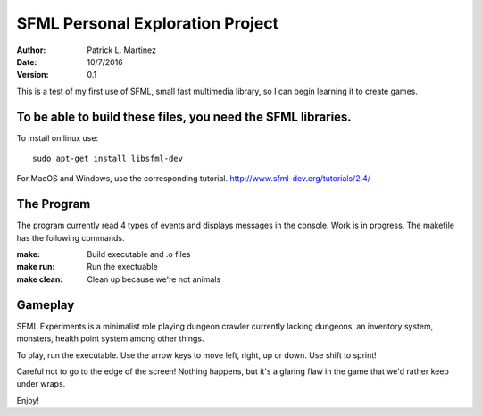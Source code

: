 SFML Personal Exploration Project
==================

:Author: Patrick L. Martinez
:Date: 10/7/2016
:Version: 0.1

This is a test of my first use of SFML, small fast multimedia library, so I can begin learning it to create games.


To be able to build these files, you need the SFML libraries.
********************

To install on linux use::

	sudo apt-get install libsfml-dev

For MacOS and Windows, use the corresponding tutorial.
http://www.sfml-dev.org/tutorials/2.4/

The Program
*******************

The program currently read 4 types of events and displays messages in the console. Work is in progress. The makefile has the following commands.

:make: Build executable and .o files
:make run: Run the exectuable
:make clean: Clean up because we're not animals

Gameplay
******************

SFML Experiments is a minimalist role playing dungeon crawler currently lacking dungeons, an inventory system, monsters, health point system among other things. 

To play, run the executable. Use the arrow keys to move left, right, up or down. 
Use shift to sprint!

Careful not to go to the edge of the screen! Nothing happens, but it's a glaring flaw in the game that we'd rather keep under wraps. 

Enjoy!
